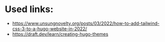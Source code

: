 * Used links:
+ https://www.unsungnovelty.org/posts/03/2022/how-to-add-tailwind-css-3-to-a-hugo-website-in-2022/
+ https://draft.dev/learn/creating-hugo-themes
